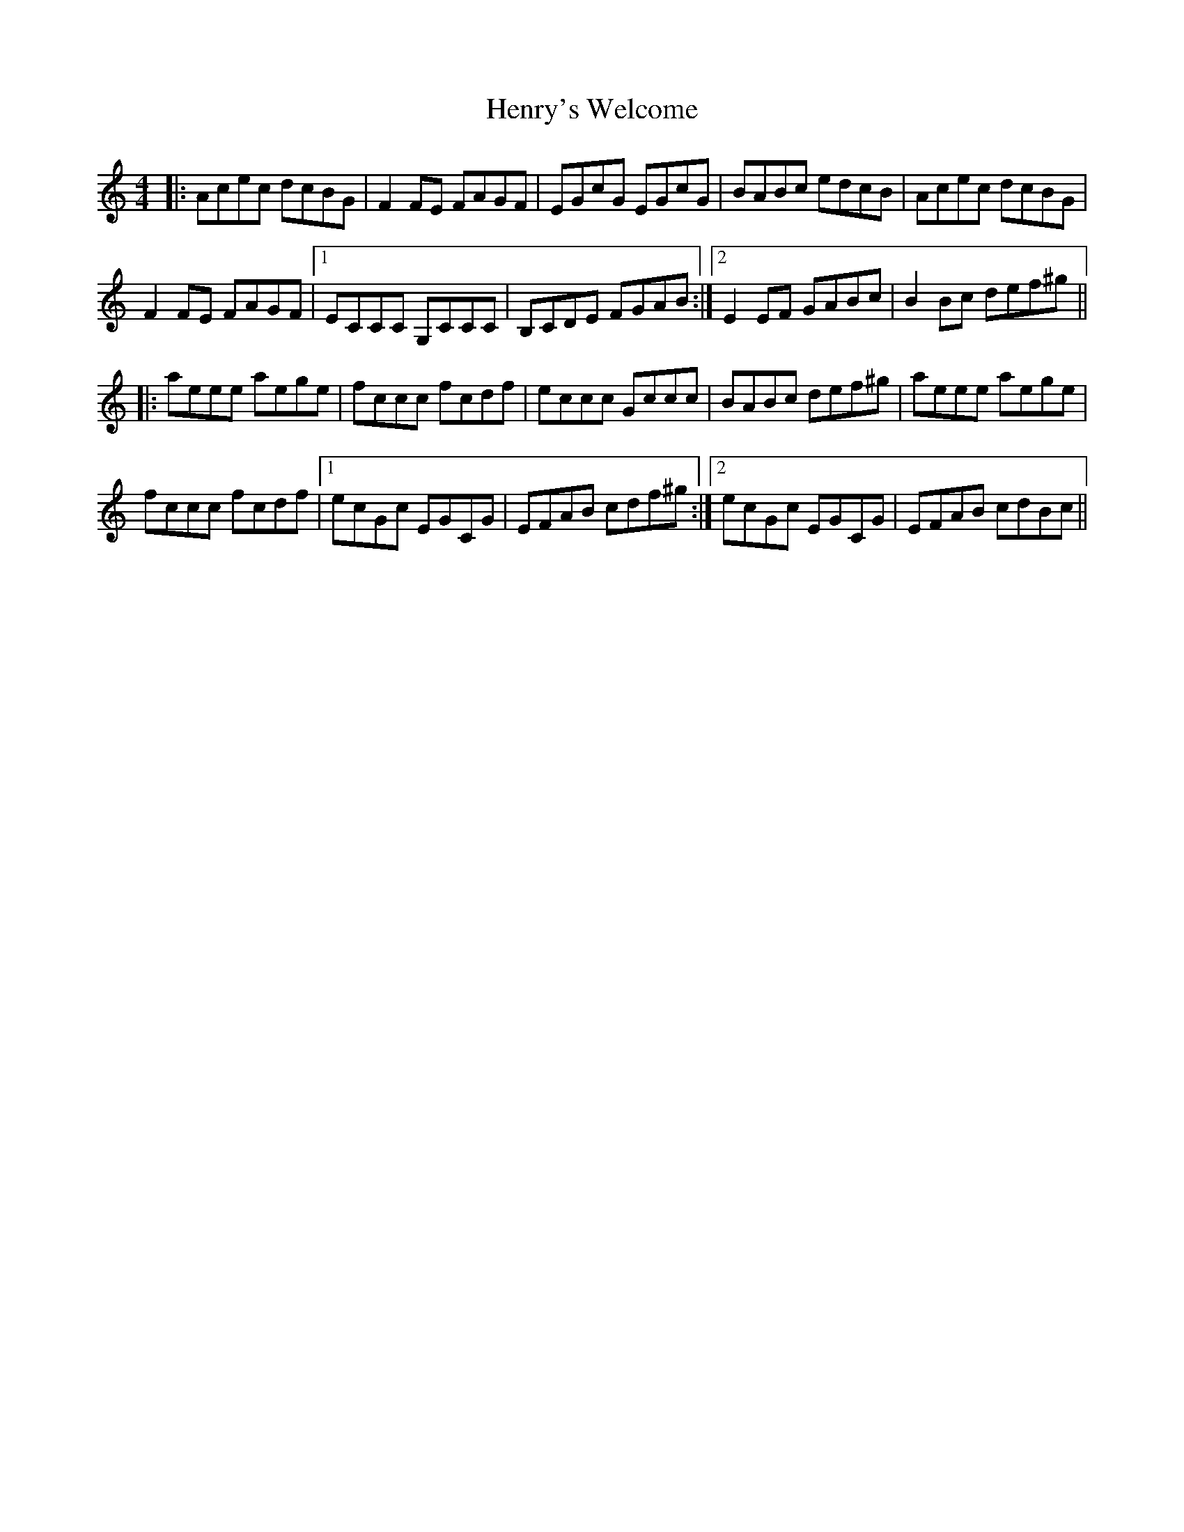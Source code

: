 X: 17209
T: Henry's Welcome
R: reel
M: 4/4
K: Cmajor
|:Acec dcBG|F2 FE FAGF|EGcG EGcG|BABc edcB|Acec dcBG|
F2 FE FAGF|1 ECCC G,CCC|B,CDE FGAB:|2 E2EF GABc|B2Bc def^g||
|:aeee aege|fccc fcdf|eccc Gccc|BABc def^g|aeee aege|
fccc fcdf|1 ecGc EGCG|EFAB cdf^g:|2 ecGc EGCG|EFAB cdBc||

